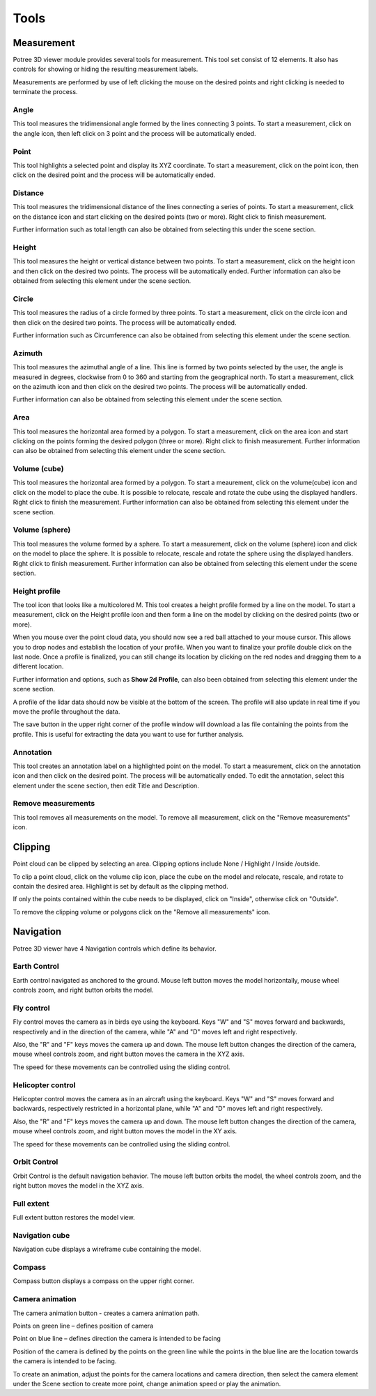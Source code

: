 Tools
+++++++++++
Measurement
==================================
.. image:: /images/Tools.png
   

Potree 3D viewer module provides several tools for measurement. This tool set consist of 12 elements. It also has controls for showing or hiding the resulting measurement labels.

Measurements are performed by use of left clicking the mouse on the desired points and right clicking is needed to terminate the process.
 

Angle 
----------------------------------
.. image:: /images/angle.png
   :width: 100

This tool measures the tridimensional angle formed by the lines connecting 3 points. To start a measurement, click on the angle icon, then left click on 3 point and the process will be automatically ended. 

Point
------------------------
.. image:: /images/point.png
   :width: 100

This tool highlights a selected point and display its XYZ coordinate. To start a measurement, click on the point icon, then click on the desired point and the process will be automatically ended. 

Distance
------------------------
.. image:: /images/distance.png
   :width: 100

This tool measures the tridimensional distance of the lines connecting a series of points. To start a measurement, click on the distance icon and start clicking on the desired points (two or more). Right click to finish measurement.

Further information such as total length can also be obtained from selecting this under the scene section.

Height
----------------------
.. image:: /images/height.png
   :width: 100

This tool measures the height or vertical distance between two points. To start a measurement, click on the height icon and then click on the desired two points. The process will be automatically ended. 
Further information can also be obtained from selecting this element under the scene section.

Circle
-----------------
.. image:: /images/circle.png
   :width: 100

This tool measures the radius of a circle formed by three points. To start a measurement, click on the circle icon and then click on the desired two points. The process will be automatically ended. 

Further information such as Circumference can also be obtained from selecting this element under the scene section.

Azimuth
-------------------
This tool measures the azimuthal angle of a line. This line is formed by two points selected by the user, the angle is measured in degrees, clockwise from 0 to 360 and starting from the geographical north. To start a measurement, click on the azimuth icon and then click on the desired two points. The process will be automatically ended. 

Further information can also be obtained from selecting this element under the scene section.

Area
---------------------

This tool measures the horizontal area formed by a polygon. To start a measurement, click on the area icon and start clicking on the points forming the desired polygon (three or more). Right click to finish measurement. 
Further information can also be obtained from selecting this element under the scene section.

 
Volume (cube)
---------------------

This tool measures the horizontal area formed by a polygon. To start a meaurement, click on the volume(cube) icon and click on the model to place the cube. It is possible to relocate, rescale and rotate the cube using the displayed handlers. Right click to finish the measurement.
Further information can also be obtained from selecting this element under the scene section.

Volume (sphere)
-----------------------
This tool measures the volume formed by a sphere. To start a measurement, click on the volume (sphere) icon and click on the model to place the sphere. It is possible to relocate, rescale and rotate the sphere using the displayed handlers. Right click to finish measurement. 
Further information can also be obtained from selecting this element under the scene section.

Height profile
---------------------------
The tool icon that looks like a multicolored M.
This tool creates a height profile formed by a line on the model. To start a measurement, click on the Height profile icon and then form a line on the model by clicking on the desired points (two or more). 

When you mouse over the point cloud data, you should now see a red ball attached to your mouse cursor. This allows you to drop nodes and establish the location of your profile. When you want to finalize your profile double click on the last node. Once a profile is finalized, you can still change its location by clicking on the red nodes and dragging them to a different location.

Further information and options, such as **Show 2d Profile**, can also been obtained from selecting this element under the scene section.

A profile of the lidar data should now be visible at the bottom of the screen. The profile will also update in real time if you move the profile throughout the data.

The save button in the upper right corner of the profile window will download a las file containing the points from the profile. This is useful for extracting the data you want to use for further analysis.



Annotation
---------------------------------

This tool creates an annotation label on a highlighted point on the model. To start a measurement, click on the annotation icon and then click on the desired point. The process will be automatically ended. To edit the annotation, select this element under the scene section, then edit Title and Description.

Remove measurements
----------------------------------

This tool removes all measurements on the model. To remove all measurement, click on the "Remove measurements" icon.

Clipping
==================================
Point cloud can be clipped by selecting an area. Clipping options include None / Highlight / Inside /outside.

To clip a point cloud, click on the volume clip icon, place the cube on the model and relocate, rescale, and rotate to contain the desired area. Highlight is set by default as the clipping method. 

If only the points contained within the cube needs to be displayed, click on "Inside", otherwise click on "Outside".

To remove the clipping volume or polygons click on the "Remove all measurements" icon.


Navigation
==================================
Potree 3D viewer have 4 Navigation controls which define its behavior.

Earth Control
----------------------------------
.. image:: /images/earth_controls_1.png
   :width: 100

Earth control navigated as anchored to the ground. Mouse left button moves the model horizontally, mouse wheel controls zoom, and right button orbits the model.

Fly control
----------------------------------
Fly control moves the camera as in birds eye using the keyboard. Keys "W" and "S" moves forward and backwards, respectively and in the direction of the camera, while "A" and "D" moves left and right respectively. 

Also, the "R" and "F" keys moves the camera up and down. The mouse left button changes the direction of the camera, mouse wheel controls zoom, and right button moves the camera in the XYZ axis.

The speed for these movements can be controlled using the sliding control.

Helicopter control
--------------------
.. image:: /images/helicopter_controls.png
   :width: 100
   
Helicopter control moves the camera as in an aircraft using the keyboard. Keys "W" and "S" moves forward and backwards, respectively restricted in a horizontal plane, while "A" and "D" moves left and right respectively. 

Also, the "R" and "F" keys moves the camera up and down. The mouse left button changes the direction of the camera, mouse wheel controls zoom, and right button moves the model in the XY axis.

The speed for these movements can be controlled using the sliding control.

Orbit Control
------------------------
.. image:: /images/orbit_controls.png
   :width: 100

Orbit Control is the default navigation behavior. The mouse left button orbits the model, the wheel controls zoom, and the right button moves the model in the XYZ axis.

Full extent
---------------------
Full extent button restores the model view.

Navigation cube
------------------------
Navigation cube displays a wireframe cube containing the model.

Compass
-------------------------
Compass button displays a compass on the upper right corner.

Camera animation
-------------------------------
The camera animation button - creates a camera animation path.

Points on green line – defines position of camera

Point on blue line – defines direction the camera is intended to be facing

Position of the camera is defined by the points on the green line while the points in the blue line are the location towards the camera is intended to be facing.

To create an animation, adjust the points for the camera locations and camera direction, then select the camera element under the Scene section to create more point, change animation speed or play the animation.


